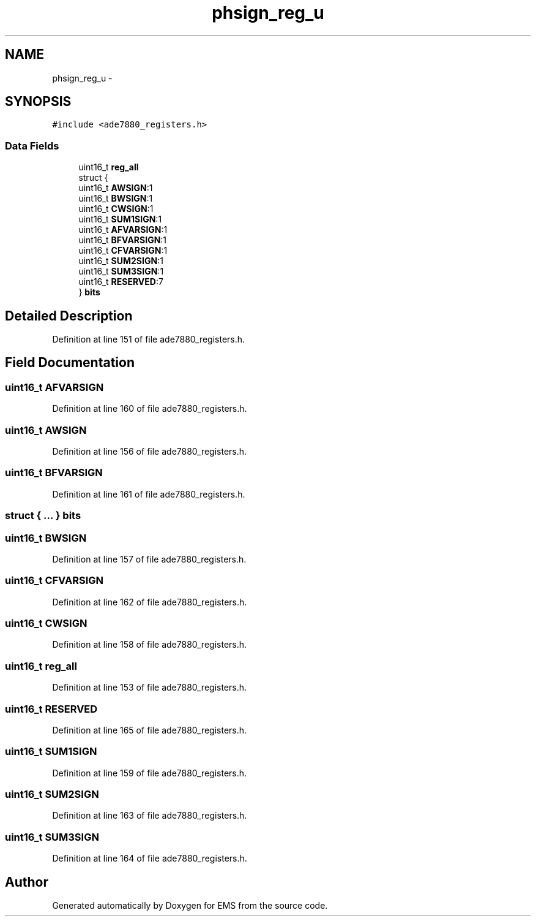 .TH "phsign_reg_u" 3 "Mon Feb 24 2014" "Version V1" "EMS" \" -*- nroff -*-
.ad l
.nh
.SH NAME
phsign_reg_u \- 
.SH SYNOPSIS
.br
.PP
.PP
\fC#include <ade7880_registers\&.h>\fP
.SS "Data Fields"

.in +1c
.ti -1c
.RI "uint16_t \fBreg_all\fP"
.br
.ti -1c
.RI "struct {"
.br
.ti -1c
.RI "   uint16_t \fBAWSIGN\fP:1"
.br
.ti -1c
.RI "   uint16_t \fBBWSIGN\fP:1"
.br
.ti -1c
.RI "   uint16_t \fBCWSIGN\fP:1"
.br
.ti -1c
.RI "   uint16_t \fBSUM1SIGN\fP:1"
.br
.ti -1c
.RI "   uint16_t \fBAFVARSIGN\fP:1"
.br
.ti -1c
.RI "   uint16_t \fBBFVARSIGN\fP:1"
.br
.ti -1c
.RI "   uint16_t \fBCFVARSIGN\fP:1"
.br
.ti -1c
.RI "   uint16_t \fBSUM2SIGN\fP:1"
.br
.ti -1c
.RI "   uint16_t \fBSUM3SIGN\fP:1"
.br
.ti -1c
.RI "   uint16_t \fBRESERVED\fP:7"
.br
.ti -1c
.RI "} \fBbits\fP"
.br
.in -1c
.SH "Detailed Description"
.PP 
Definition at line 151 of file ade7880_registers\&.h\&.
.SH "Field Documentation"
.PP 
.SS "uint16_t AFVARSIGN"

.PP
Definition at line 160 of file ade7880_registers\&.h\&.
.SS "uint16_t AWSIGN"

.PP
Definition at line 156 of file ade7880_registers\&.h\&.
.SS "uint16_t BFVARSIGN"

.PP
Definition at line 161 of file ade7880_registers\&.h\&.
.SS "struct { \&.\&.\&. }  bits"

.SS "uint16_t BWSIGN"

.PP
Definition at line 157 of file ade7880_registers\&.h\&.
.SS "uint16_t CFVARSIGN"

.PP
Definition at line 162 of file ade7880_registers\&.h\&.
.SS "uint16_t CWSIGN"

.PP
Definition at line 158 of file ade7880_registers\&.h\&.
.SS "uint16_t reg_all"

.PP
Definition at line 153 of file ade7880_registers\&.h\&.
.SS "uint16_t RESERVED"

.PP
Definition at line 165 of file ade7880_registers\&.h\&.
.SS "uint16_t SUM1SIGN"

.PP
Definition at line 159 of file ade7880_registers\&.h\&.
.SS "uint16_t SUM2SIGN"

.PP
Definition at line 163 of file ade7880_registers\&.h\&.
.SS "uint16_t SUM3SIGN"

.PP
Definition at line 164 of file ade7880_registers\&.h\&.

.SH "Author"
.PP 
Generated automatically by Doxygen for EMS from the source code\&.
